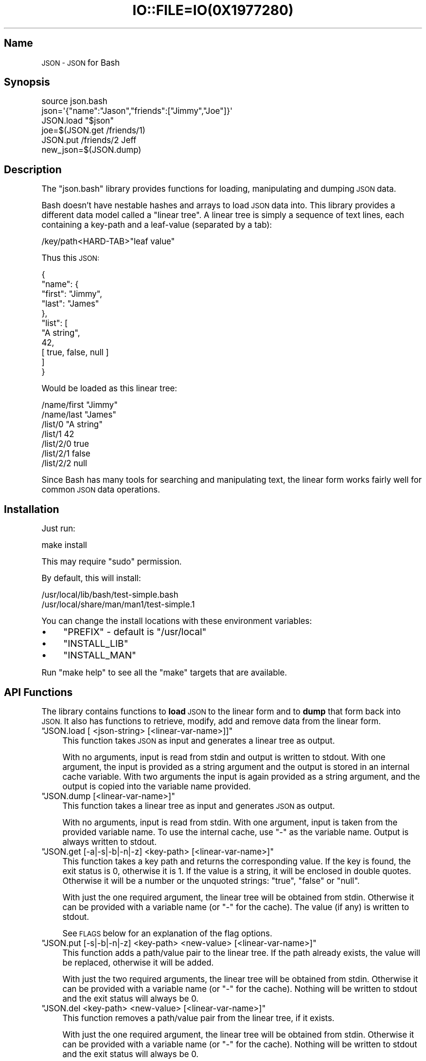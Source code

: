 .\" Automatically generated by Pod::Man 2.27 (Pod::Simple 3.28)
.\"
.\" Standard preamble:
.\" ========================================================================
.de Sp \" Vertical space (when we can't use .PP)
.if t .sp .5v
.if n .sp
..
.de Vb \" Begin verbatim text
.ft CW
.nf
.ne \\$1
..
.de Ve \" End verbatim text
.ft R
.fi
..
.\" Set up some character translations and predefined strings.  \*(-- will
.\" give an unbreakable dash, \*(PI will give pi, \*(L" will give a left
.\" double quote, and \*(R" will give a right double quote.  \*(C+ will
.\" give a nicer C++.  Capital omega is used to do unbreakable dashes and
.\" therefore won't be available.  \*(C` and \*(C' expand to `' in nroff,
.\" nothing in troff, for use with C<>.
.tr \(*W-
.ds C+ C\v'-.1v'\h'-1p'\s-2+\h'-1p'+\s0\v'.1v'\h'-1p'
.ie n \{\
.    ds -- \(*W-
.    ds PI pi
.    if (\n(.H=4u)&(1m=24u) .ds -- \(*W\h'-12u'\(*W\h'-12u'-\" diablo 10 pitch
.    if (\n(.H=4u)&(1m=20u) .ds -- \(*W\h'-12u'\(*W\h'-8u'-\"  diablo 12 pitch
.    ds L" ""
.    ds R" ""
.    ds C` ""
.    ds C' ""
'br\}
.el\{\
.    ds -- \|\(em\|
.    ds PI \(*p
.    ds L" ``
.    ds R" ''
.    ds C`
.    ds C'
'br\}
.\"
.\" Escape single quotes in literal strings from groff's Unicode transform.
.ie \n(.g .ds Aq \(aq
.el       .ds Aq '
.\"
.\" If the F register is turned on, we'll generate index entries on stderr for
.\" titles (.TH), headers (.SH), subsections (.SS), items (.Ip), and index
.\" entries marked with X<> in POD.  Of course, you'll have to process the
.\" output yourself in some meaningful fashion.
.\"
.\" Avoid warning from groff about undefined register 'F'.
.de IX
..
.nr rF 0
.if \n(.g .if rF .nr rF 1
.if (\n(rF:(\n(.g==0)) \{
.    if \nF \{
.        de IX
.        tm Index:\\$1\t\\n%\t"\\$2"
..
.        if !\nF==2 \{
.            nr % 0
.            nr F 2
.        \}
.    \}
.\}
.rr rF
.\" ========================================================================
.\"
.IX Title "IO::FILE=IO(0X1977280) 1"
.TH IO::FILE=IO(0X1977280) 1 "2015-01-23" "perl v5.18.1" "User Contributed Perl Documentation"
.\" For nroff, turn off justification.  Always turn off hyphenation; it makes
.\" way too many mistakes in technical documents.
.if n .ad l
.nh
.SH "Name"
.IX Header "Name"
\&\s-1JSON \- JSON\s0 for Bash
.SH "Synopsis"
.IX Header "Synopsis"
.Vb 1
\&    source json.bash
\&
\&    json=\*(Aq{"name":"Jason","friends":["Jimmy","Joe"]}\*(Aq
\&    JSON.load "$json"
\&    joe=$(JSON.get /friends/1)
\&    JSON.put /friends/2 Jeff
\&    new_json=$(JSON.dump)
.Ve
.SH "Description"
.IX Header "Description"
The \f(CW\*(C`json.bash\*(C'\fR library provides functions for loading, manipulating and dumping \s-1JSON\s0 data.
.PP
Bash doesn't have nestable hashes and arrays to load \s-1JSON\s0 data into. This library provides a different data model called a \*(L"linear tree\*(R". A linear tree is simply a sequence of text lines, each containing a key-path and a leaf-value (separated by a tab):
.PP
.Vb 1
\&    /key/path<HARD\-TAB>"leaf value"
.Ve
.PP
Thus this \s-1JSON:\s0
.PP
.Vb 11
\&    {
\&      "name": {
\&        "first": "Jimmy",
\&        "last": "James"
\&      },
\&      "list": [
\&        "A string",
\&        42,
\&        [ true, false, null ]
\&      ]
\&    }
.Ve
.PP
Would be loaded as this linear tree:
.PP
.Vb 7
\&    /name/first "Jimmy"
\&    /name/last  "James"
\&    /list/0     "A string"
\&    /list/1     42
\&    /list/2/0   true
\&    /list/2/1   false
\&    /list/2/2   null
.Ve
.PP
Since Bash has many tools for searching and manipulating text, the linear form works fairly well for common \s-1JSON\s0 data operations.
.SH "Installation"
.IX Header "Installation"
Just run:
.PP
.Vb 1
\&    make install
.Ve
.PP
This may require \f(CW\*(C`sudo\*(C'\fR permission.
.PP
By default, this will install:
.PP
.Vb 2
\&    /usr/local/lib/bash/test\-simple.bash
\&    /usr/local/share/man/man1/test\-simple.1
.Ve
.PP
You can change the install locations with these environment variables:
.IP "\(bu" 4
\&\f(CW\*(C`PREFIX\*(C'\fR \- default is \f(CW\*(C`/usr/local\*(C'\fR
.IP "\(bu" 4
\&\f(CW\*(C`INSTALL_LIB\*(C'\fR
.IP "\(bu" 4
\&\f(CW\*(C`INSTALL_MAN\*(C'\fR
.PP
Run \f(CW\*(C`make help\*(C'\fR to see all the \f(CW\*(C`make\*(C'\fR targets that are available.
.SH "API Functions"
.IX Header "API Functions"
The library contains functions to \fBload\fR \s-1JSON\s0 to the linear form and to \fBdump\fR that form back into \s-1JSON.\s0 It also has functions to retrieve, modify, add and remove data from the linear form.
.ie n .IP """JSON.load [ <json\-string> [<linear\-var\-name>]]""" 4
.el .IP "\f(CWJSON.load [ <json\-string> [<linear\-var\-name>]]\fR" 4
.IX Item "JSON.load [ <json-string> [<linear-var-name>]]"
This function takes \s-1JSON\s0 as input and generates a linear tree as output.
.Sp
With no arguments, input is read from stdin and output is written to stdout. With one argument, the input is provided as a string argument and the output is stored in an internal cache variable. With two arguments the input is again provided as a string argument, and the output is copied into the variable name provided.
.ie n .IP """JSON.dump [<linear\-var\-name>]""" 4
.el .IP "\f(CWJSON.dump [<linear\-var\-name>]\fR" 4
.IX Item "JSON.dump [<linear-var-name>]"
This function takes a linear tree as input and generates \s-1JSON\s0 as output.
.Sp
With no arguments, input is read from stdin. With one argument, input is taken from the provided variable name. To use the internal cache, use \f(CW\*(C`\-\*(C'\fR as the variable name. Output is always written to stdout.
.ie n .IP """JSON.get [\-a|\-s|\-b|\-n|\-z] <key\-path> [<linear\-var\-name>]""" 4
.el .IP "\f(CWJSON.get [\-a|\-s|\-b|\-n|\-z] <key\-path> [<linear\-var\-name>]\fR" 4
.IX Item "JSON.get [-a|-s|-b|-n|-z] <key-path> [<linear-var-name>]"
This function takes a key path and returns the corresponding value. If the key is found, the exit status is 0, otherwise it is 1. If the value is a string, it will be enclosed in double quotes. Otherwise it will be a number or the unquoted strings: \f(CW\*(C`true\*(C'\fR, \f(CW\*(C`false\*(C'\fR or \f(CW\*(C`null\*(C'\fR.
.Sp
With just the one required argument, the linear tree will be obtained from stdin. Otherwise it can be provided with a variable name (or \f(CW\*(C`\-\*(C'\fR for the cache). The value (if any) is written to stdout.
.Sp
See \s-1FLAGS\s0 below for an explanation of the flag options.
.ie n .IP """JSON.put [\-s|\-b|\-n|\-z] <key\-path> <new\-value> [<linear\-var\-name>]""" 4
.el .IP "\f(CWJSON.put [\-s|\-b|\-n|\-z] <key\-path> <new\-value> [<linear\-var\-name>]\fR" 4
.IX Item "JSON.put [-s|-b|-n|-z] <key-path> <new-value> [<linear-var-name>]"
This function adds a path/value pair to the linear tree. If the path already exists, the value will be replaced, otherwise it will be added.
.Sp
With just the two required arguments, the linear tree will be obtained from stdin. Otherwise it can be provided with a variable name (or \f(CW\*(C`\-\*(C'\fR for the cache). Nothing will be written to stdout and the exit status will always be 0.
.ie n .IP """JSON.del <key\-path> <new\-value> [<linear\-var\-name>]""" 4
.el .IP "\f(CWJSON.del <key\-path> <new\-value> [<linear\-var\-name>]\fR" 4
.IX Item "JSON.del <key-path> <new-value> [<linear-var-name>]"
This function removes a path/value pair from the linear tree, if it exists.
.Sp
With just the one required argument, the linear tree will be obtained from stdin. Otherwise it can be provided with a variable name (or \f(CW\*(C`\-\*(C'\fR for the cache). Nothing will be written to stdout and the exit status will always be 0.
.Sp
Heuristics will be used to determine what type the value is. The \-s flag indicates the value is a string, the \-n flag indicates a number,the \-b flag indicates a boolean and the \-z flag indicates a null value.
.ie n .IP """JSON.cache [<linear\-var\-name>]""" 4
.el .IP "\f(CWJSON.cache [<linear\-var\-name>]\fR" 4
.IX Item "JSON.cache [<linear-var-name>]"
Outputs the value of the internal linear tree cache string.
.Sp
With no arguments, the value is written to stdout. With one argument, the value is copied to the variable name provided.
.SH "Flags"
.IX Header "Flags"
The command flags \f(CW\*(C`\-a\*(C'\fR, \f(CW\*(C`\-s\*(C'\fR, \f(CW\*(C`\-n\*(C'\fR, \f(CW\*(C`\-b\*(C'\fR and \f(CW\*(C`\-z\*(C'\fR indicate the \fBtype\fR of value provided or expected, and they refer to Any, String, Number, Boolean and Null respectively. If the type of data doesn't look like the type indicated by the flag, the command will return with a status code of 2.
.PP
If \f(CW\*(C`\-a\*(C'\fR is used, the double quotes at each end (if any) will be removed for a \f(CW\*(C`JSON.get\*(C'\fR.
.PP
If \f(CW\*(C`\-s\*(C'\fR is used and the data is a string, the double quotes will be removed for a \f(CW\*(C`JSON.get\*(C'\fR or added for a \f(CW\*(C`JSON.put\*(C'\fR.
.PP
The \f(CW\*(C`\-n\*(C'\fR flag requires no value transformation, but it will cause the command to fail (status 2) if the value is not a number.
.PP
If \f(CW\*(C`\-b\*(C'\fR is used for a \f(CW\*(C`JSON.get\*(C'\fR, true will become 0 and false will become 1. \f(CW\*(C`JSON.put\*(C'\fR will do the reverse. This follows Bash's idea of using 0 for a successful return code.
.PP
The \f(CW\*(C`\-z\*(C'\fR flag on a \f(CW\*(C`JSON.get\*(C'\fR will turn \f(CW\*(C`null\*(C'\fR into the empty string, and for a \f(CW\*(C`JSON.put\*(C'\fR will turn any value into \f(CW\*(C`null\*(C'\fR.
.SH "Examples"
.IX Header "Examples"
.Vb 4
\&    # Load JSON to linear tree
\&    JSON.load "$(< file.json)" tree
\&    # or:
\&    tree=$(cat file.json | JSON.load)
\&
\&    # Get a value
\&    first_name=$(JSON.get /name/first tree)
\&    # or:
\&    first_name=$(echo "$tree" | JSON.get /name/first)
\&
\&    # Change a value
\&    JSON.put /name/first Jimmy tree
\&    # or:
\&    tree=(echo "$tree" | JSON.put /name/first Jimmy)
\&
\&    # Delete a value
\&    JSON.del /name/middle tree
\&    # or:
\&    tree=(echo "$tree" | JSON.del /name/middle)
\&
\&    # Dump a linear tree to JSON
\&    JSON.dump tree > new\-file.json
\&    # or:
\&    echo "$tree" | JSON.dump > new\-file.json
.Ve
.SH "Problems"
.IX Header "Problems"
This library is meant to be useful for solving common problems involving \s-1JSON.\s0 However, without the native \s-1JSON\s0 object model in Bash, it becomes problematic the further you stray from the norm.
.PP
Here is a list of known issues. Some may be addressed, some are very likely to stay out of scope:
.IP "\(bu" 4
No support for empty arrays and empty objects.
.IP "\(bu" 4
No support for key-paths that refer to objects or arrays.
.IP "\(bu" 4
No support for common array operations like \f(CW\*(C`push\*(C'\fR, \f(CW\*(C`pop\*(C'\fR, \f(CW\*(C`splice\*(C'\fR, etc.
.SH "Todo"
.IX Header "Todo"
.IP "\(bu" 4
Support object keys that:
.RS 4
.IP "\(bu" 4
Contain whitespace
.IP "\(bu" 4
Consist of all digit characters
.IP "\(bu" 4
Contain backslashes
.RE
.RS 4
.RE
.IP "\(bu" 4
Implement \s-1JSON\s0.dump
.SH "Status"
.IX Header "Status"
Please report any issues to <https://github.com/ingydotnet/json\-bash/issues>
.PP
Or find me on ingy@irc.freenode.net.
.SH "Author"
.IX Header "Author"
Written by Ingy dÃ¶t Net
.SH "Copyright & License"
.IX Header "Copyright & License"
Copyright 2013\-2015 Ingy dÃ¶t Net
.PP
The \s-1MIT\s0 License (\s-1MIT\s0)
